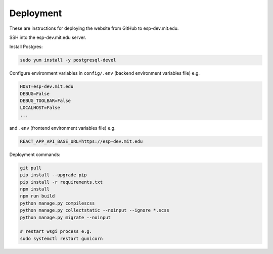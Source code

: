 ##########
Deployment
##########

These are instructions for deploying the website from GitHub to esp-dev.mit.edu.

SSH into the esp-dev.mit.edu server.

Install Postgres:

.. code-block::

    sudo yum install -y postgresql-devel

Configure environment variables in ``config/.env`` (backend environment variables file) e.g.

.. code-block::

    HOST=esp-dev.mit.edu
    DEBUG=False
    DEBUG_TOOLBAR=False
    LOCALHOST=False
    ...

and ``.env`` (frontend environment variables file) e.g.

.. code-block::

    REACT_APP_API_BASE_URL=https://esp-dev.mit.edu

Deployment commands:

.. code-block::

    git pull
    pip install --upgrade pip
    pip install -r requirements.txt
    npm install
    npm run build
    python manage.py compilescss
    python manage.py collectstatic --noinput --ignore *.scss
    python manage.py migrate --noinput

    # restart wsgi process e.g.
    sudo systemctl restart gunicorn
